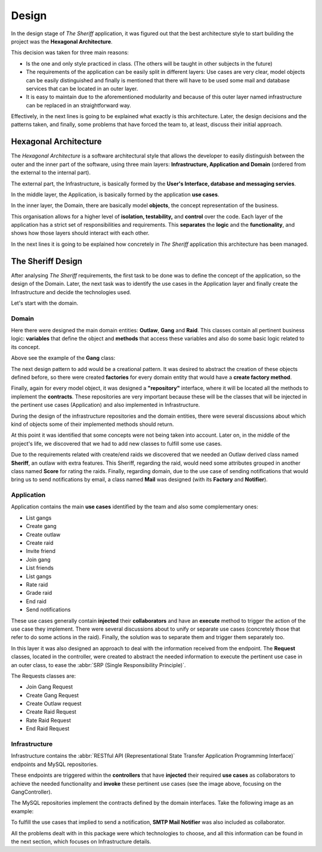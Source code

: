 Design
=======

.. image:: ../diagrams/thesheriff_class_diagram.png
   :height: 150
   :width: 300
   :scale: 300
   :alt: class diagram example

In the design stage of *The Sheriff* application, it was figured out that
the best architecture style to start building the project was
the **Hexagonal Architecture**.

This decision was taken for three main reasons:

- Is the one and only style practiced in class.
  (The others will be taught in other subjects in the future)

- The requirements of the application can be easily split in different layers:
  Use cases are very clear, model objects can be easily distinguished
  and finally is mentioned that there will have to be used some mail
  and database services that can be located in an outer layer.

- It is easy to maintain due to the aforementioned modularity
  and because of this outer layer named infrastructure can be
  replaced in an straightforward way.

Effectively, in the next lines is going to be explained what exactly
is this architecture. Later, the design decisions and the patterns
taken, and finally, some problems that have forced the team
to, at least, discuss their initial approach.

Hexagonal Architecture
----------------------

The *Hexagonal Architecture* is a software architectural style
that allows the developer to easily distinguish between
the outer and the inner part of the software, using three
main layers: **Infrastructure, Application and Domain** (ordered
from the external to the internal part).

The external part, the Infrastructure, is basically formed by the
**User's Interface, database and messaging servies**.

In the middle layer, the Application, is basically formed
by the application **use cases**.

In the inner layer, the Domain, there are basically model **objects**,
the concept representation of the business.

This organisation allows for a higher level of **isolation, testability,**
and **control** over the code. Each layer of the application has a strict
set of responsibilities and requirements. This **separates** the **logic**
and the **functionality**, and shows how those layers should interact
with each other.

In the next lines it is going to be explained how concretely in *The Sheriff*
application this architecture has been managed.

The Sheriff Design
------------------

After analysing *The Sheriff* requirements, the first task to be done
was to define the concept of the application, so the design of the Domain.
Later, the next task was to identify the use cases in the Application layer
and finally create the Infrastructure and decide the technologies used.

Let's start with the domain.

Domain
~~~~~~

Here there were designed the main domain entities: **Outlaw**, **Gang**
and **Raid**. This classes contain all pertinent business logic: **variables**
that define the object and **methods** that access these variables and also
do some basic logic related to its concept.

Above see the example of the **Gang** class:

.. image:: ../images/gang_object.png
   :scale: 50%
   :align: center
   :alt: Gang class example

The next design pattern to add would be a creational pattern. It was
desired to abstract the creation of these objects defined before,
so there were created **factories** for every domain entity that would
have a **create factory method**.

.. image:: ../images/gang_factory.png
   :scale: 40%
   :align: center
   :alt: Gang Factory example

Finally, again for every model object, it was designed a **"repository"**
interface, where it will be located all the methods to implement
the **contracts**. These repositories are very important because
these will be the classes that will be injected in the pertinent use cases
(Application) and also implemented in Infrastructure.

During the design of the infrastructure repositories and the domain entities,
there were several discussions about which kind of objects
some of their implemented methods should return.

.. image:: ../images/gang_repository.png
   :scale: 40%
   :align: center
   :alt: Gang Factory example

At this point it was identified that some concepts were not being
taken into account. Later on, in the middle of the project's life,
we discovered that we had to add new classes to fulfill some use cases.

Due to the requirements related with create/end raids we discovered
that we needed an Outlaw derived class named **Sheriff**, an outlaw with
extra features. This Sheriff, regarding the raid, would need some attributes
grouped in another class named **Score** for rating the raids. Finally,
regarding domain, due to the use case of sending notifications that would
bring us to send notifications by email, a class named **Mail** was designed
(with its **Factory** and **Notifier**).


Application
~~~~~~~~~~~

Application contains the main **use cases** identified by the team
and also some complementary ones:

- List gangs

- Create gang

- Create outlaw

- Create raid

- Invite friend

- Join gang

- List friends

- List gangs

- Rate raid

- Grade raid

- End raid

- Send notifications

These use cases generally contain **injected** their **collaborators** and have
an **execute** method to trigger the action of the use case they implement.
There were several discussions about to unify or separate use cases
(concretely those that refer to do some actions in the raid).
Finally, the solution was to separate them and trigger them separately too.

.. image:: ../images/gang_use_case.png
   :scale: 50%
   :align: center
   :alt: Gang use case example

In this layer it was also designed an approach to deal with the information
received from the endpoint. The **Request** classes, located in the controller,
were created to abstract the needed information to execute the pertinent
use case in an outer class, to ease
the :abbr:`SRP (Single Responsibility Principle)`.

The Requests classes are:

- Join Gang Request

- Create Gang Request

- Create Outlaw request

- Create Raid Request

- Rate Raid Request

- End Raid Request


.. image:: ../images/request_snippet.png
   :scale: 60%
   :align: center
   :alt: Request Object example

Infrastructure
~~~~~~~~~~~~~~~

Infrastructure contains the :abbr:`RESTful API (Representational State
Transfer Application Programming Interface)` endpoints and MySQL
repositories.

These endpoints are triggered within the **controllers** that have **injected**
their required **use cases** as collaborators to achieve the needed
functionality and **invoke** these pertinent use cases
(see the image above, focusing on the GangController).

The MySQL repositories implement the contracts defined by the domain
interfaces. Take the following image as an example:

.. image:: ../images/sql_gang_repo.png
   :scale: 30%
   :align: center
   :alt: MySQL repository example

To fulfill the use cases that implied to send a notification,
**SMTP Mail Notifier** was also included as collaborator.

All the problems dealt with in this package were which technologies
to choose, and all this information can be found in the
next section, which focuses on Infrastructure details.

